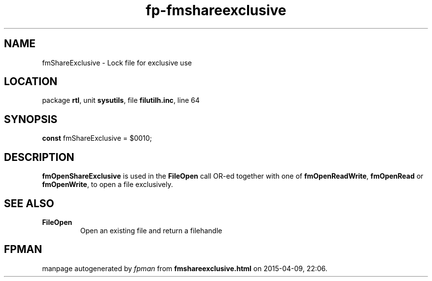 .\" file autogenerated by fpman
.TH "fp-fmshareexclusive" 3 "2014-03-14" "fpman" "Free Pascal Programmer's Manual"
.SH NAME
fmShareExclusive - Lock file for exclusive use
.SH LOCATION
package \fBrtl\fR, unit \fBsysutils\fR, file \fBfilutilh.inc\fR, line 64
.SH SYNOPSIS
\fBconst\fR fmShareExclusive = $0010;

.SH DESCRIPTION
\fBfmOpenShareExclusive\fR is used in the \fBFileOpen\fR call OR-ed together with one of \fBfmOpenReadWrite\fR, \fBfmOpenRead\fR or \fBfmOpenWrite\fR, to open a file exclusively.


.SH SEE ALSO
.TP
.B FileOpen
Open an existing file and return a filehandle

.SH FPMAN
manpage autogenerated by \fIfpman\fR from \fBfmshareexclusive.html\fR on 2015-04-09, 22:06.

